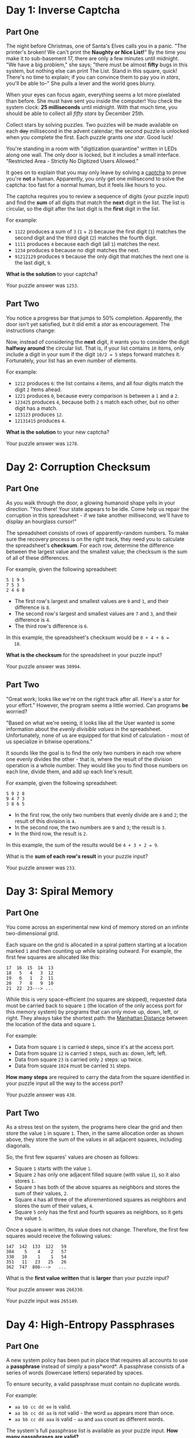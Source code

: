 * Day 1: Inverse Captcha

** Part One

   The night before Christmas, one of Santa's Elves calls you in a
   panic.  "The printer's broken!  We can't print the *Naughty or Nice
   List!*" By the time you make it to sub-basement 17, there are only
   a few minutes until midnight.  "We have a big problem," she says;
   "there must be almost *fifty* bugs in this system, but nothing else
   can print The List.  Stand in this square, quick! There's no time
   to explain; if you can convince them to pay you in /stars/, you'll
   be able to--" She pulls a lever and the world goes blurry.

   When your eyes can focus again, everything seems a lot more
   pixelated than before.  She must have sent you inside the computer!
   You check the system clock: *25 milliseconds* until midnight.  With
   that much time, you should be able to collect all /fifty stars/ by
   December 25th.

   Collect stars by solving puzzles.  Two puzzles will be made
   available on each +day+ millisecond in the advent calendar; the
   second puzzle is unlocked when you complete the first.  Each puzzle
   grants /one star/.  Good luck!

   You're standing in a room with "digitization quarantine" written in
   LEDs along one wall.  The only door is locked, but it includes a
   small interface.  "Restricted Area - Strictly No Digitized Users
   Allowed."

   It goes on to explain that you may only leave by solving a [[https://en.wikipedia.org/wiki/CAPTCHA][captcha]]
   to prove you're *not* a human.  Apparently, you only get one
   millisecond to solve the captcha: too fast for a normal human, but
   it feels like hours to you.

   The captcha requires you to review a sequence of digits (your
   puzzle input) and find the *sum* of all digits that match the
   *next* digit in the list. The list is circular, so the digit after
   the last digit is the *first* digit in the list.

   For example:

   - =1122= produces a sum of =3= (=1= + =2=) because the first digit
     (=1=) matches the second digit and the third digit (=2=) matches
     the fourth digit.
   - =1111= produces =4= because each digit (all =1=) matches the
     next.
   - =1234= produces =0= because no digit matches the next.
   - =91212129= produces =9= because the only digit that matches the
     next one is the last digit, =9=.

   *What is the solution* to your captcha?

   Your puzzle answer was =1253=.

** Part Two

   You notice a progress bar that jumps to 50% completion.
   Apparently, the door isn't yet satisfied, but it did emit a /star/
   as encouragement.  The instructions change:

   Now, instead of considering the *next* digit, it wants you to
   consider the digit *halfway around* the circular list.  That is, if
   your list contains =10= items, only include a digit in your sum if
   the digit =10/2 = 5= steps forward matches it.  Fortunately, your
   list has an even number of elements.

   For example:

   - =1212= produces =6=: the list contains =4= items, and all four
     digits match the digit =2= items ahead.
   - =1221= produces =0=, because every comparison is between a =1=
     and a =2=.
   - =123425= produces =4=, because both =2= s match each other, but no
     other digit has a match.
   - =123123= produces =12=.
   - =12131415= produces =4=.

   *What is the solution* to your new captcha?

   Your puzzle answer was =1278=.

* Day 2: Corruption Checksum

** Part One

   As you walk through the door, a glowing humanoid shape yells in
   your direction.  "You there! Your state appears to be idle.  Come
   help us repair the corruption in this spreadsheet - if we take
   another millisecond, we'll have to display an hourglass cursor!"

   The spreadsheet consists of rows of apparently-random numbers. To
   make sure the recovery process is on the right track, they need you
   to calculate the spreadsheet's *checksum*.  For each row, determine
   the difference between the largest value and the smallest value;
   the checksum is the sum of all of these differences.

   For example, given the following spreadsheet:

#+BEGIN_EXAMPLE
5 1 9 5
7 5 3
2 4 6 8
#+END_EXAMPLE

   - The first row's largest and smallest values are =9= and =1=, and
     their difference is =8=.
   - The second row's largest and smallest values are =7= and =3=, and
     their difference is =4=.
   - The third row's difference is =6=.

   In this example, the spreadsheet's checksum would be =8 + 4 + 6 =
   18=.

   *What is the checksum* for the spreadsheet in your puzzle input?

   Your puzzle answer was =30994=.

** Part Two

   "Great work; looks like we're on the right track after all.  Here's
   a /star/ for your effort."  However, the program seems a little
   worried.  Can programs *be* worried?

   "Based on what we're seeing, it looks like all the User wanted is
   some information about the /evenly divisible values/ in the
   spreadsheet.  Unfortunately, none of us are equipped for that kind
   of calculation - most of us specialize in bitwise operations."

   It sounds like the goal is to find the only two numbers in each row
   where one evenly divides the other - that is, where the result of
   the division operation is a whole number.  They would like you to
   find those numbers on each line, divide them, and add up each
   line's result.

   For example, given the following spreadsheet:

#+BEGIN_EXAMPLE
5 9 2 8
9 4 7 3
3 8 6 5
#+END_EXAMPLE

   - In the first row, the only two numbers that evenly divide are =8=
     and =2=; the result of this division is =4=.
   - In the second row, the two numbers are =9= and =3=; the result is
     =3=.
   - In the third row, the result is =2=.

   In this example, the sum of the results would be =4 + 3 + 2 = 9=.

   What is the *sum of each row's result* in your puzzle input?

   Your puzzle answer was =233=.

* Day 3: Spiral Memory

** Part One

   You come across an experimental new kind of memory stored on an
   infinite two-dimensional grid.

   Each square on the grid is allocated in a spiral pattern starting
   at a location marked =1= and then counting up while spiraling
   outward.  For example, the first few squares are allocated like
   this:

#+BEGIN_EXAMPLE
17  16  15  14  13
18   5   4   3  12
19   6   1   2  11
20   7   8   9  10
21  22  23---> ...
#+END_EXAMPLE

   While this is very space-efficient (no squares are skipped),
   requested data must be carried back to square =1= (the location of
   the only access port for this memory system) by programs that can
   only move up, down, left, or right.  They always take the shortest
   path: the [[https://en.wikipedia.org/wiki/Taxicab_geometry][Manhattan Distance]] between the location of the data and
   square =1=.

   For example:

   - Data from square =1= is carried =0= steps, since it's at the
     access port.
   - Data from square =12= is carried =3= steps, such as: down, left,
     left.
   - Data from square =23= is carried only =2= steps: up twice.
   - Data from square =1024= must be carried =31= steps.

   *How many steps* are required to carry the data from the square
   identified in your puzzle input all the way to the access port?

   Your puzzle answer was =438=.

** Part Two

   As a stress test on the system, the programs here clear the grid
   and then store the value =1= in square =1=.  Then, in the same
   allocation order as shown above, they store the sum of the values
   in all adjacent squares, including diagonals.

   So, the first few squares' values are chosen as follows:

   - Square =1= starts with the value =1=.
   - Square =2= has only one adjacent filled square (with value =1=),
     so it also stores =1=.
   - Square =3= has both of the above squares as neighbors and stores
     the sum of their values, =2=.
   - Square =4= has all three of the aforementioned squares as
     neighbors and stores the sum of their values, =4=.
   - Square =5= only has the first and fourth squares as neighbors, so
     it gets the value =5=.

   Once a square is written, its value does not change.  Therefore, the
   first few squares would receive the following values:

#+BEGIN_EXAMPLE
147  142  133  122   59
304    5    4    2   57
330   10    1    1   54
351   11   23   25   26
362  747  806--->   ...
#+END_EXAMPLE

   What is the *first value written* that is *larger* than your puzzle
   input?

   Your puzzle answer was =266330=.

   Your puzzle input was =265149=.

* Day 4: High-Entropy Passphrases

** Part One

   A new system policy has been put in place that requires all
   accounts to use a *passphrase* instead of simply a pass*word*.  A
   passphrase consists of a series of words (lowercase letters)
   separated by spaces.

   To ensure security, a valid passphrase must contain no duplicate
   words.

   For example:

   - =aa bb cc dd ee= is valid.
   - =aa bb cc dd aa= is not valid - the word =aa= appears more than
     once.
   - =aa bb cc dd aaa= is valid - =aa= and =aaa= count as different
     words.

   The system's full passphrase list is available as your puzzle
   input. *How many passphrases are valid?*

   Your puzzle answer was =477=.

** Part Two

   For added security, yet another system policy has been put in
   place.  Now, a valid passphrase must contain no two words that are
   anagrams of each other - that is, a passphrase is invalid if any
   word's letters can be rearranged to form any other word in the
   passphrase.

   For example:

   - =abcde fghij= is a valid passphrase.
   - =abcde xyz ecdab= is not valid - the letters from the third word
     can be rearranged to form the first word.
   - =a ab abc abd abf abj= is a valid passphrase, because all letters
     need to be used when forming another word.
   - =iiii oiii ooii oooi oooo= is valid.
   - =oiii ioii iioi iiio= is not valid - any of these words can be
     rearranged to form any other word.

   Under this new system policy, *how many passphrases are valid?*

   Your puzzle answer was =167=.

* Day 5: A Maze of Twisty Trampolines, All Alike

** Part One

   An urgent interrupt arrives from the CPU: it's trapped in a maze of
   jump instructions, and it would like assistance from any programs
   with spare cycles to help find the exit.

   The message includes a list of the offsets for each jump.  Jumps
   are relative: -1 moves to the previous instruction, and 2 skips the
   next one.  Start at the first instruction in the list.  The goal is
   to follow the jumps until one leads outside the list.

   In addition, these instructions are a little strange; after each
   jump, the offset of that instruction increases by 1.  So, if you
   come across an offset of 3, you would move three instructions
   forward, but change it to a 4 for the next time it is encountered.

   For example, consider the following list of jump offsets:

#+BEGIN_EXAMPLE
0
3
0
1
-3
#+END_EXAMPLE

   Positive jumps ("forward") move downward; negative jumps move
   upward.  For legibility in this example, these offset values will
   be written all on one line, with the current instruction marked in
   parentheses.  The following steps would be taken before an exit is
   found:

   - =(0) 3 0 1 -3= - *before* we have taken any steps.
   - =(1) 3 0 1 -3= - jump with offset =0= (that is, don't jump at
     all).  Fortunately, the instruction is then incremented to =1=.
   - =2 (3) 0 1 -3= - step forward because of the instruction we just
     modified.  The first instruction is incremented again, now to
     =2=.
   - =2 4 0 1 (-3)= - jump all the way to the end; leave a =4= behind.
   - =2 (4) 0 1 -2= - go back to where we just were; increment =-3= to
     =-2=.
   - =2 5 0 1 -2= - jump =4= steps forward, escaping the maze.

   In this example, the exit is reached in =5= steps.

   How many steps does it take to reach the exit?

   Your puzzle answer was =360603=.

** Part Two

   Now, the jumps are even stranger: after each jump, if the offset
   was *three or more*, instead *decrease* it by =1=.  Otherwise,
   *increase* it by =1= as before.

   Using this rule with the above example, the process now takes =10=
   steps, and the offset values after finding the exit are left as
   =2 3 2 3 -1=.

   *How many steps* does it now take to reach the exit?

   Your puzzle answer was =25347697=.

* Day 6: Memory Reallocation

** Part One

   A debugger program here is having an issue: it is trying to repair
   a memory reallocation routine, but it keeps getting stuck in an
   infinite loop.

   In this area, there are sixteen memory banks; each memory bank can
   hold any number of *blocks*.  The goal of the reallocation routine
   is to balance the blocks between the memory banks.

   The reallocation routine operates in cycles.  In each cycle, it
   finds the memory bank with the most blocks (ties won by the
   lowest-numbered memory bank) and redistributes those blocks among
   the banks.  To do this, it removes all of the blocks from the
   selected bank, then moves to the next (by index) memory bank and
   inserts one of the blocks.  It continues doing this until it runs
   out of blocks; if it reaches the last memory bank, it wraps around
   to the first one.

   The debugger would like to know how many redistributions can be
   done before a blocks-in-banks configuration is produced that *has
   been seen before.*

   For example, imagine a scenario with only four memory banks:

   - The banks start with =0=, =2=, =7=, and =0= blocks.  The third
     bank has the most blocks, so it is chosen for redistribution.
   - Starting with the next bank (the fourth bank) and then continuing
     to the first bank, the second bank, and so on, the =7= blocks are
     spread out over the memory banks.  The fourth, first, and second
     banks get two blocks each, and the third bank gets one back.  The
     final result looks like this: =2 4 1 2=.
   - Next, the second bank is chosen because it contains the most
     blocks (four).  Because there are four memory banks, each gets
     one block.  The result is: =3 1 2 3=.
   - Now, there is a tie between the first and fourth memory banks,
     both of which have three blocks.  The first bank wins the tie,
     and its three blocks are distributed evenly over the other three
     banks, leaving it with none: =0 2 3 4=.
   - The fourth bank is chosen, and its four blocks are distributed
     such that each of the four banks receives one: =1 3 4 1=.
   - The third bank is chosen, and the same thing happens: =2 4 1 2=.

   At this point, we've reached a state we've seen before: =2 4 1 2= was
   already seen.  The infinite loop is detected after the fifth block
   redistribution cycle, and so the answer in this example is =5=.

   Given the initial block counts in your puzzle input, *how many
   redistribution cycles* must be completed before a configuration is
   produced that has been seen before?

   Your puzzle answer was =3156=.

** Part Two

   Out of curiosity, the debugger would also like to know the size of
   the loop: starting from a state that has already been seen, how
   many block redistribution cycles must be performed before that same
   state is seen again?

   In the example above, =2 4 1 2= is seen again after four cycles, and
   so the answer in that example would be =4=.

   *How many cycles* are in the infinite loop that arises from the
   configuration in your puzzle input?

   Your puzzle answer was =1610=.

* Day 7: Recursive Circus

** Part One

   Wandering further through the circuits of the computer, you come
   upon a tower of programs that have gotten themselves into a bit of
   trouble.  A recursive algorithm has gotten out of hand, and now
   they're balanced precariously in a large tower.

   One program at the bottom supports the entire tower.  It's holding
   a large disc, and on the disc are balanced several more sub-towers.
   At the bottom of these sub-towers, standing on the bottom disc, are
   other programs, each holding *their* own disc, and so on.  At the
   very tops of these sub-sub-sub-...-towers, many programs stand
   simply keeping the disc below them balanced but with no disc of
   their own.

   You offer to help, but first you need to understand the structure
   of these towers.  You ask each program to yell out their *name*,
   their *weight*, and (if they're holding a disc) the *names of the
   programs immediately above them* balancing on that disc.  You write
   this information down (your puzzle input).  Unfortunately, in their
   panic, they don't do this in an orderly fashion; by the time you're
   done, you're not sure which program gave which information.

   For example, if your list is the following:

#+BEGIN_EXAMPLE
pbga (66)
xhth (57)
ebii (61)
havc (66)
ktlj (57)
fwft (72) -> ktlj, cntj, xhth
qoyq (66)
padx (45) -> pbga, havc, qoyq
tknk (41) -> ugml, padx, fwft
jptl (61)
ugml (68) -> gyxo, ebii, jptl
gyxo (61)
cntj (57)
#+END_EXAMPLE

   ...then you would be able to recreate the structure of the towers
   that looks like this:

#+BEGIN_EXAMPLE
                gyxo
              /     
         ugml - ebii
       /      \     
      |         jptl
      |        
      |         pbga
     /        /
tknk --- padx - havc
     \        \
      |         goyq
      |             
      |         ktlj
       \      /     
         fwft - cntj
              \     
                xhth
#+END_EXAMPLE

   In this example, =tknk= is at the bottom of the tower (the *bottom
   program*), and is holding up =ugml=, =padx=, and =fwft=.  Those
   programs are, in turn, holding up other programs; in this example,
   none of those programs are holding up any other programs, and are
   all the tops of their own towers.  (The actual tower balancing in
   front of you is much larger.)

   Before you're ready to help them, you need to make sure your
   information is correct.  *What is the name of the bottom program?*

   Your puzzle answer was =azqje=.

** Part Two

   The programs explain the situation: they can't get down.  Rather,
   they could get down, if they weren't expending all of their energy
   trying to keep the tower balanced.  Apparently, one program has the
   *wrong weight*, and until it's fixed, they're stuck here.

   For any program holding a disc, each program standing on that disc
   forms a sub-tower.  Each of those sub-towers are supposed to be the
   same weight, or the disc itself isn't balanced.  The weight of a
   tower is the sum of the weights of the programs in that tower.

   In the example above, this means that for =ugml='s disc to be
   balanced, =gyxo=, =ebii=, and =jptl= must all have the same weight,
   and they do: =61=.

   However, for =tknk= to be balanced, each of the programs standing
   on its disc *and all programs above it* must each match.  This
   means that the following sums must all be the same:

   - =ugml= + (=gyxo= + =ebii= + =jptl=) = 68 + (61 + 61 + 61) = 251
   - =padx= + (=pbga= + =havc= + =qoyq=) = 45 + (66 + 66 + 66) = 243
   - =fwft= + (=ktlj= + =cntj= + =xhth=) = 72 + (57 + 57 + 57) = 243

   As you can see, =tknk='s disc is unbalanced: =ugml='s stack is
   heavier than the other two.  Even though the nodes above =ugml= are
   balanced, =ugml= itself is too heavy: it needs to be =8= units
   lighter for its stack to weigh =243= and keep the towers balanced.
   If this change were made, its weight would be =60=.

   Given that exactly one program is the wrong weight, *what would its
   weight need to be* to balance the entire tower?

   Your puzzle answer was =646=.

* Day 8: I Heard You Like Registers

** Part One

   You receive a signal directly from the CPU.  Because of your recent
   assistance with [[http://adventofcode.com/2017/day/5][jump instructions]], it would like you to compute the
   result of a series of unusual register instructions.

   Each instruction consists of several parts: the register to modify,
   whether to increase or decrease that register's value, the amount
   by which to increase or decrease it, and a condition.  If the
   condition fails, skip the instruction without modifying the
   register.  The registers all start at =0=.  The instructions look
   like this:

#+BEGIN_EXAMPLE
b inc 5 if a > 1
a inc 1 if b < 5
c dec -10 if a >= 1
c inc -20 if c == 10
#+END_EXAMPLE

   These instructions would be processed as follows:

   - Because =a= starts at =0=, it is not greater than =1=, and so =b=
     is not modified.
   - =a= is increased by =1= (to =1=) because =b= is less than =5= (it
     is =0=).
   - =c= is decreased by =-10= (to =10=) because =a= is now greater
     than or equal to =1= (it is =1=).
   - =c= is increased by =-20= (to =-10=) because =c= is equal to
     =10=.

   After this process, the largest value in any register is =1=.

   You might also encounter =<== (less than or equal to) or =!== (not
   equal to).  However, the CPU doesn't have the bandwidth to tell you
   what all the registers are named, and leaves that to you to
   determine.

   *What is the largest value in any register* after completing the
   instructions in your puzzle input?

   Your puzzle answer was =5102=.

** Part Two

   To be safe, the CPU also needs to know the *highest value held in
   any register* during this process so that it can decide how much
   memory to allocate to these operations.  For example, in the above
   instructions, the highest value ever held was =10= (in register =c=
   after the third instruction was evaluated).

   Your puzzle answer was =6056=.

* Day 9: Stream Processing

** Part One

   A large stream blocks your path.  According to the locals, it's not
   safe to cross the stream at the moment because it's full of
   *garbage*.  You look down at the stream; rather than water, you
   discover that it's a *stream of characters*.

   You sit for a while and record part of the stream (your puzzle
   input).  The characters represent *groups* - sequences that begin
   with ={= and end with =}=.  Within a group, there are zero or more
   other things, separated by commas: either another *group* or
   *garbage*.  Since groups can contain other groups, a =}= only
   closes the *most-recently-opened unclosed group* - that is, they
   are nestable.  Your puzzle input represents a single, large group
   which itself contains many smaller ones.

   Sometimes, instead of a group, you will find *garbage*.  Garbage
   begins with =<= and ends with =>=.  Between those angle brackets,
   almost any character can appear, including ={= and =}=.  *Within*
   garbage, =<= has no special meaning.

   In a futile attempt to clean up the garbage, some program has
   *canceled* some of the characters within it using =!=: inside
   garbage, *any* character that comes after =!= should be ignored,
   including =<=, =>=, and even another =!=.

   You don't see any characters that deviate from these rules.
   Outside garbage, you only find well-formed groups, and garbage
   always terminates according to the rules above.

   Here are some self-contained pieces of garbage:

   - =<>=, empty garbage.
   - =<random characters>=, garbage containing random characters.
   - =<<<<>=, because the extra =<= are ignored.
   - =<{!>}>=, because the first =>= is canceled.
   - =<!!>=, because the second =!= is canceled, allowing the =>= to
     terminate the garbage.
   - =<!!!>>=, because the second =!= and the first =>= are canceled.
   - =<{o"i!a,<{i<a>=, which ends at the first =>=.

   Here are some examples of whole streams and the number of groups
   they contain:

   - ={}=, =1= group.
   - ={{{}}}=, =3= groups.
   - ={{},{}}=, also =3= groups.
   - ={{{},{},{{}}}}=, =6= groups.
   - ={<{},{},{{}}>}=, =1= group (which itself contains garbage).
   - ={<a>,<a>,<a>,<a>}=, =1= group.
   - ={{<a>},{<a>},{<a>},{<a>}}=, =5= groups.
   - ={{<!>},{<!>},{<!>},{<a>}}=, =2= groups (since all but the last =>=
     are canceled).

   Your goal is to find the total score for all groups in your input.
   Each group is assigned a *score* which is one more than the score
   of the group that immediately contains it.  (The outermost group
   gets a score of =1=.)

   - ={}=, score of =1=.
   - ={{{}}}=, score of =1 + 2 + 3 = 6=.
   - ={{},{}}=, score of =1 + 2 + 2 = 5=.
   - ={{{},{},{{}}}}=, score of =1 + 2 + 3 + 3 + 3 + 4 = 16=.
   - ={<a>,<a>,<a>,<a>}=, score of =1=.
   - ={{<ab>},{<ab>},{<ab>},{<ab>}}=, score of =1 + 2 + 2 + 2 + 2 =
     9=.
   - ={{<!!>},{<!!>},{<!!>},{<!!>}}=, score of =1 + 2 + 2 + 2 + 2 =
     9=.
   - ={{<a!>},{<a!>},{<a!>},{<ab>}}=, score of =1 + 2 = 3=.

   *What is the total score* for all groups in your input?

   Your puzzle answer was =14212=.

** Part Two

   Now, you're ready to remove the garbage.

   To prove you've removed it, you need to count all of the characters
   within the garbage.  The leading and trailing =<= and =>= don't
   count, nor do any canceled characters or the =!= doing the
   canceling.

   - =<>=, =0= characters.
   - =<random characters>=, =17= characters.
   - =<<<<>=, =3= characters.
   - =<{!>}>=, =2= characters.
   - =<!!>=, =0= characters.
   - =<!!!>>=, =0= characters.
   - =<{o"i!a,<{i<a>=, =10= characters.

   *How many non-canceled characters are within the garbage* in your
   puzzle input?

   Your puzzle answer is =6569=.

* Day 10: Knot Hash

** Part One

   You come across some programs that are trying to implement a
   software emulation of a hash based on knot-tying.  The hash these
   programs are implementing isn't very strong, but you decide to help
   them anyway.  You make a mental note to remind the Elves later not
   to invent their own cryptographic functions.

   This hash function simulates tying a knot in a circle of string
   with 256 marks on it.  Based on the input to be hashed, the
   function repeatedly selects a span of string, brings the ends
   together, and gives the span a half-twist to reverse the order of
   the marks within it.  After doing this many times, the order of the
   marks is used to build the resulting hash.

#+BEGIN_EXAMPLE
  4--5   pinch   4  5           4   1
 /    \  5,0,1  / \/ \  twist  / \ / \
3      0  -->  3      0  -->  3   X   0
 \    /         \ /\ /         \ / \ /
  2--1           2  1           2   5
#+END_EXAMPLE

   To achieve this, begin with a *list* of numbers from =0= to =255=,
   a *current position* which begins at =0= (the first element in the
   list), a *skip size* (which starts at =0=), and a sequence of
   =lengths= (your puzzle input).  Then, for each length:

   - *Reverse* the order of that *length* of elements in the *list*,
     starting with the element at the *current position*.
   - *Move* the *current* position forward by that *length* plus the
     *skip* size.
   - *Increase* the *skip size* by one.

   The *list* is circular; if the *current position* and the *length*
   try to reverse elements beyond the end of the list, the operation
   reverses using as many extra elements as it needs from the front of
   the list. If the *current position* moves past the end of the list,
   it wraps around to the front.  *Lengths* larger than the size of
   the list are invalid.

   Here's an example using a smaller list:

   Suppose we instead only had a circular list containing five
   elements, =0, 1, 2, 3, 4=, and were given input lengths of =3, 4,
   1, 5=.

   - The list begins as =[0] 1 2 3 4= (where square brackets indicate
     the *current position*).
   - The first length, =3=, selects =([0] 1 2) 3 4= (where parentheses
     indicate the sublist to be reversed).
   - After reversing that section =(0 1 2= into =2 1 0)=, we get =([2]
     1 0) 3 4=.
   - Then, the *current position* moves forward by the *length*, =3=,
     plus the *skip size*, 0: =2 1 0 [3] 4=.  Finally, the skip size
     increases to =1=.

   - The second length, =4=, selects a section which wraps: =2 1) 0 ([3] 4=.
   - The sublist =3 4 2 1= is reversed to form =1 2 4 3=: =4 3) 0 ([1] 2=.
   - The *current position* moves forward by the *length* plus the
     *skip size*, a total of =5=, causing it not to move because it
     wraps around: =4 3 0 [1] 2=. The skip size increases to =2=.

   - The third length, =1=, selects a sublist of a single element, and
     so reversing it has no effect.
   - The current position moves forward by the *length* (=1=) plus the
     *skip size* (=2=): =4 [3] 0 1 2=.  The *skip size* increases to =3=.

   - The fourth length, =5=, selects every element starting with the
     second: =4) ([3] 0 1 2=.  Reversing this sublist =(3 0 1 2 4=
     into =4 2 1 0 3)= produces: =3) ([4] 2 1 0=.
   - Finally, the *current position* moves forward by =8=: =3 4 2 1
     [0]=.  The *skip size* increases to =4=.

   In this example, the first two numbers in the list end up being =3=
   and =4=; to check the process, you can multiply them together to
   produce =12=.

   However, you should instead use the standard list size of =256=
   (with values =0= to =255=) and the sequence of lengths in your
   puzzle input.  Once this process is complete, *what is the result
   of multiplying the first two numbers in the list*?

   Your puzzle answer was =212=.

** Part Two

   The logic you've constructed forms a single *round* of the *Knot
   Hash* algorithm; running the full thing requires many of these
   rounds.  Some input and output processing is also required.

   First, from now on, your input should be taken not as a list of
   numbers, but as a string of bytes instead.  Unless otherwise
   specified, convert characters to bytes using their [[https://en.wikipedia.org/wiki/ASCII#Printable_characters][ASCII codes]].
   This will allow you to handle arbitrary ASCII strings, and it also
   ensures that your input lengths are never larger than =255=.  For
   example, if you are given =1,2,3=, you should convert it to the ASCII
   codes for each character: =49,44,50,44,51=.

   Once you have determined the sequence of lengths to use, add the
   following lengths to the end of the sequence: =17, 31, 73, 47, 23=.
   For example, if you are given =1,2,3=, your final sequence of
   lengths should be =49,44,50,44,51,17,31,73,47,23= (the ASCII codes
   from the input string combined with the standard length suffix
   values).

   Second, instead of merely running one *round* like you did above,
   run a total of =64= rounds, using the same *length* sequence in
   each round. The *current position* and *skip size* should be
   preserved between rounds.  For example, if the previous example was
   your first round, you would start your second round with the same
   *length* sequence (=3, 4, 1, 5, 17, 31, 73, 47, 23=, now assuming
   they came from ASCII codes and include the suffix), but start with
   the previous round's *current position* (=4=) and *skip size*
   (=4=).

   Once the rounds are complete, you will be left with the numbers
   from =0= to =255= in some order, called the *sparse hash*.  Your
   next task is to reduce these to a list of only =16= numbers called
   the *dense hash*.  To do this, use numeric bitwise [[https://en.wikipedia.org/wiki/Bitwise_operation#XOR][XOR]] to combine
   each consecutive block of =16= numbers in the sparse hash (there
   are =16= such blocks in a list of =256= numbers).  So, the first
   element in the dense hash is the first sixteen elements of the
   sparse hash XOR'd together, the second element in the dense hash is
   the second sixteen elements of the sparse hash XOR'd together, etc.

   For example, if the first sixteen elements of your sparse hash are
   as shown below, and the XOR operator is =^=, you would calculate
   the first output number like this:

#+BEGIN_EXAMPLE
65 ^ 27 ^ 9 ^ 1 ^ 4 ^ 3 ^ 40 ^ 50 ^ 91 ^ 7 ^ 6 ^ 0 ^ 2 ^ 5 ^ 68 ^ 22 = 64
#+END_EXAMPLE

   Perform this operation on each of the sixteen blocks of sixteen
   numbers in your sparse hash to determine the sixteen numbers in
   your dense hash.

   Finally, the standard way to represent a Knot Hash is as a single
   [[https://en.wikipedia.org/wiki/Hexadecimal][hexadecimal]] string; the final output is the dense hash in
   hexadecimal notation.  Because each number in your dense hash will
   be between =0= and =255= (inclusive), always represent each number as
   two hexadecimal digits (including a leading zero as necessary).  So,
   if your first three numbers are =64, 7, 255=, they correspond to the
   hexadecimal numbers =40, 07, ff=, and so the first six characters of
   the hash would be =4007ff=.  Because every Knot Hash is sixteen such
   numbers, the hexadecimal representation is always =32= hexadecimal
   digits (=0=-=f=) long.

   Here are some example hashes:

   - The empty string becomes =a2582a3a0e66e6e86e3812dcb672a272=.
   - =AoC 2017= becomes =33efeb34ea91902bb2f59c9920caa6cd=.
   - =1,2,3= becomes =3efbe78a8d82f29979031a4aa0b16a9d=.
   - =1,2,4= becomes =63960835bcdc130f0b66d7ff4f6a5a8e=.

   Treating your puzzle input as a string of ASCII characters, *what
   is the Knot Hash of your puzzle input*?  Ignore any leading or
   trailing whitespace you might encounter.

   Your puzzle answer was =96de9657665675b51cd03f0b3528ba26=.

* Day 11: Hex Ed

** Part One

   Crossing the bridge, you've barely reached the other side of the
   stream when a program comes up to you, clearly in distress.  "It's
   my child process," she says, "he's gotten lost in an infinite
   grid!"

   Fortunately for her, you have plenty of experience with infinite
   grids.

   Unfortunately for you, it's a [[https://en.wikipedia.org/wiki/Hexagonal_tiling][hex grid]].

   The hexagons ("hexes") in this grid are aligned such that adjacent
   hexes can be found to the north, northeast, southeast, south,
   southwest, and northwest:

#+BEGIN_EXAMPLE
  \ n  /
nw +--+ ne
  /    \
-+      +-
  \    /
sw +--+ se
  / s  \
#+END_EXAMPLE

   You have the path the child process took.  Starting where he
   started, you need to determine the fewest number of steps required
   to reach him.  (A "step" means to move from the hex you are in to
   any adjacent hex.)

   For example:

   - =ne,ne,ne= is =3= steps away.
   - =ne,ne,sw,sw= is =0= steps away (back where you started).
   - =ne,ne,s,s= is =2= steps away (=se,se=).
   - =se,sw,se,sw,sw= is =3= steps away (=s,s,sw=).

   Your puzzle answer was =810=.

** Part Two

   *How many steps away* is the *furthest* he ever got from his
   starting position?

   Your puzzle answer was =1567=.

* Day 12: Digital Plumber

** Part One

   Walking along the memory banks of the stream, you find a small
   village that is experiencing a little confusion: some programs
   can't communicate with each other.

   Programs in this village communicate using a fixed system of *pipes*.
   Messages are passed between programs using these pipes, but most
   programs aren't connected to each other directly.  Instead,
   programs pass messages between each other until the message reaches
   the intended recipient.

   For some reason, though, some of these messages aren't ever
   reaching their intended recipient, and the programs suspect that
   some pipes are missing.  They would like you to investigate.

   You walk through the village and record the ID of each program and
   the IDs with which it can communicate directly (your puzzle input).
   Each program has one or more programs with which it can
   communicate, and these pipes are bidirectional; if =8= says it can
   communicate with =11=, then =11= will say it can communicate with
   =8=.

   You need to figure out how many programs are in the group that
   contains program ID =0=.

   For example, suppose you go door-to-door like a travelling salesman
   and record the following list:

   #+begin_example 
   0 <-> 2
   1 <-> 1
   2 <-> 0, 3, 4
   3 <-> 2, 4
   4 <-> 2, 3, 6
   5 <-> 6
   6 <-> 4, 5
   #+end_example

   In this example, the following programs are in the group that
   contains program ID =0=:

   - Program =0= by definition.
   - Program =2=, directly connected to program =0=.
   - Program =3= via program =2=.
   - Program =4= via program =2=.
   - Program =5= via programs =6=, then =4=, then =2=.
   - Program =6= via programs =4=, then =2=.

   Therefore, a total of =6= programs are in this group; all but
   program =1=, which has a pipe that connects it to itself.

   *How many programs* are in the group that contains program ID =0=?

   Your puzzle answer was =239=.

** Part Two

   There are more programs than just the ones in the group containing
   program ID =0=.  The rest of them have no way of reaching that group,
   and still might have no way of reaching each other.

   A *group* is a collection of programs that can all communicate via
   pipes either directly or indirectly.  The programs you identified
   just a moment ago are all part of the same group.  Now, they would
   like you to determine the total number of groups.

   In the example above, there were =2= groups: one consisting of
   programs =0,2,3,4,5,6=, and the other consisting solely of program
   =1=.

   *How many groups are there* in total?

   Your puzzle answer was =215=.
